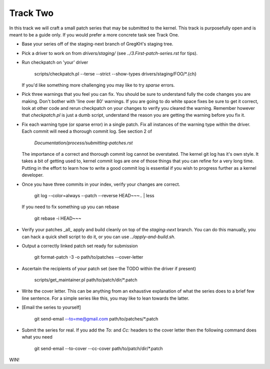 =========
Track Two
=========

In this track we will craft a small patch series that may be submitted to the kernel. This track is
purposefully open and is meant to be a guide only. If you would prefer a more concrete task see
Track One.

- Base your series off of the staging-next branch of GregKH's staging tree.

- Pick a driver to work on from `drivers/staging/` (see `../3.First-patch-series.rst` for tips).

- Run checkpatch on 'your' driver
  
  	  scripts/checkpatch.pl --terse --strict --show-types drivers/staging/FOO/*.{ch}

  If you'd like something more challenging you may like to try `sparse` errors.

- Pick three warnings that you feel you can fix. You should be sure to understand fully the code
  changes you are making. Don't bother with 'line over 80' warnings. If you are going to do
  white space fixes be sure to get it correct, look at other code and rerun checkpatch on your
  changes to verify you cleared the warning. Remember however that `checkpatch.pl` is just a dumb
  script, understand the reason you are getting the warning before you fix it.

- Fix each warning type (or sparse error) in a single patch. Fix all instances of the warning type
  within the driver. Each commit will need a thorough commit log. See section 2 of 

  	`Documentation/process/submitting-patches.rst`

  The importance of a correct and thorough commit log cannot be overstated. The kernel git log has
  it's own style. It takes a bit of getting used to, kernel commit logs are one of those things that
  you can refine for a very long time. Putting in the effort to learn how to write a good commit log
  is essential if you wish to progress further as a kernel developer.

- Once you have three commits in your index, verify your changes are correct.

	git log --color=always --patch --reverse HEAD~~~.. | less 
    
  If you need to fix something up you can rebase

  	git rebase -i HEAD~~~

- Verify your patches _all_ apply and build cleanly on top of the `staging-next` branch. You can do
  this manually, you can hack a quick shell script to do it, or you can use `../apply-and-build.sh`.

- Output a correctly linked patch set ready for submission

  	git format-patch -3 -o path/to/patches --cover-letter

- Ascertain the recipients of your patch set (see the TODO within the driver if present)

	scripts/get_maintainer.pl path/to/patch/dir/*.patch  

- Write the cover letter. This can be anything from an exhaustive explanation of what the series
  does to a brief few line sentence. For a simple series like this, you may like to lean towards the
  latter.

- [Email the series to yourself]

	git send-email --to=me@gmail.com path/to/patches/*.patch

- Submit the series for real. If you add the `To:` and `Cc:` headers to the cover letter then
  the following command does what you need

  	git send-email --to-cover --cc-cover path/to/patch/dir/*.patch

WIN!        
